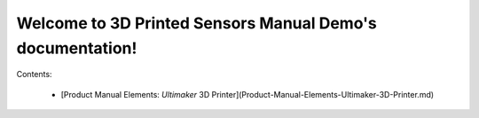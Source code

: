 Welcome to 3D Printed Sensors Manual Demo's documentation!
==========================================================

Contents:

 -  [Product Manual Elements: *Ultimaker* 3D Printer](Product-Manual-Elements-Ultimaker-3D-Printer.md)

